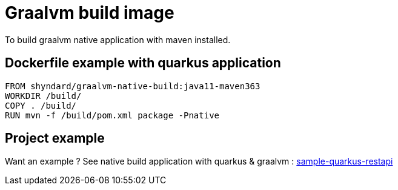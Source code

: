 # Graalvm build image

To build graalvm native application with maven installed.

## Dockerfile example with quarkus application

```
FROM shyndard/graalvm-native-build:java11-maven363
WORKDIR /build/
COPY . /build/
RUN mvn -f /build/pom.xml package -Pnative
```

## Project example

Want an example ? See native build application with quarkus & graalvm : https://github.com/Shyndard/sample-quarkus-restapi[sample-quarkus-restapi]

